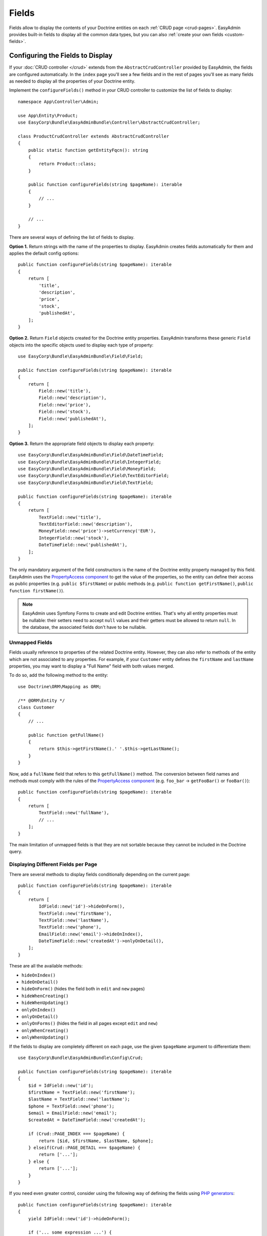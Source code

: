 Fields
======

Fields allow to display the contents of your Doctrine entities on each
:ref:`CRUD page <crud-pages>`. EasyAdmin provides built-in fields to display
all the common data types, but you can also :ref:`create your own fields <custom-fields>`.

Configuring the Fields to Display
---------------------------------

If your :doc:`CRUD controller </crud>` extends from the ``AbstractCrudController``
provided by EasyAdmin, the fields are configured automatically. In the ``index``
page you'll see a few fields and in the rest of pages you'll see as many fields
as needed to display all the properties of your Doctrine entity.

Implement the ``configureFields()`` method in your CRUD controller to customize
the list of fields to display::

    namespace App\Controller\Admin;

    use App\Entity\Product;
    use EasyCorp\Bundle\EasyAdminBundle\Controller\AbstractCrudController;

    class ProductCrudController extends AbstractCrudController
    {
        public static function getEntityFqcn(): string
        {
            return Product::class;
        }

        public function configureFields(string $pageName): iterable
        {
            // ...
        }

        // ...
    }

There are several ways of defining the list of fields to display.

**Option 1.** Return strings with the name of the properties to display. EasyAdmin
creates fields automatically for them and applies the default config options::

    public function configureFields(string $pageName): iterable
    {
        return [
            'title',
            'description',
            'price',
            'stock',
            'publishedAt',
        ];
    }

**Option 2.** Return ``Field`` objects created for the Doctrine entity properties.
EasyAdmin transforms these generic ``Field`` objects into the specific objects
used to display each type of property::

    use EasyCorp\Bundle\EasyAdminBundle\Field\Field;

    public function configureFields(string $pageName): iterable
    {
        return [
            Field::new('title'),
            Field::new('description'),
            Field::new('price'),
            Field::new('stock'),
            Field::new('publishedAt'),
        ];
    }

**Option 3.** Return the appropriate field objects to display each property::

    use EasyCorp\Bundle\EasyAdminBundle\Field\DateTimeField;
    use EasyCorp\Bundle\EasyAdminBundle\Field\IntegerField;
    use EasyCorp\Bundle\EasyAdminBundle\Field\MoneyField;
    use EasyCorp\Bundle\EasyAdminBundle\Field\TextEditorField;
    use EasyCorp\Bundle\EasyAdminBundle\Field\TextField;

    public function configureFields(string $pageName): iterable
    {
        return [
            TextField::new('title'),
            TextEditorField::new('description'),
            MoneyField::new('price')->setCurrency('EUR'),
            IntegerField::new('stock'),
            DateTimeField::new('publishedAt'),
        ];
    }

The only mandatory argument of the field constructors is the name of the
Doctrine entity property managed by this field. EasyAdmin uses the
`PropertyAccess component`_ to get the value of the properties, so the entity
can define their access as public properties (e.g. ``public $firstName``) or
public methods (e.g. ``public function getFirstName()``, ``public function
firstName()``).

.. note::

    EasyAdmin uses Symfony Forms to create and edit Doctrine entities. That's
    why all entity properties must be nullable: their setters need to accept
    ``null`` values and their getters must be allowed to return ``null``. In the
    database, the associated fields don't have to be nullable.

Unmapped Fields
~~~~~~~~~~~~~~~

Fields usually reference to properties of the related Doctrine entity. However,
they can also refer to methods of the entity which are not associated to any
properties. For example, if your ``Customer`` entity defines the ``firstName``
and ``lastName`` properties, you may want to display a "Full Name" field with
both values merged.

To do so, add the following method to the entity::

    use Doctrine\ORM\Mapping as ORM;

    /** @ORM\Entity */
    class Customer
    {
        // ...

        public function getFullName()
        {
            return $this->getFirstName().' '.$this->getLastName();
        }
    }

Now, add a ``fullName`` field that refers to this ``getFullName()`` method. The
conversion between field names and methods must comply with the rules of the
`PropertyAccess component`_ (e.g. ``foo_bar`` -> ``getFooBar()`` or ``fooBar()``)::

    public function configureFields(string $pageName): iterable
    {
        return [
            TextField::new('fullName'),
            // ...
        ];
    }

The main limitation of unmapped fields is that they are not sortable because
they cannot be included in the Doctrine query.

Displaying Different Fields per Page
~~~~~~~~~~~~~~~~~~~~~~~~~~~~~~~~~~~~

There are several methods to display fields conditionally depending on the
current page::

    public function configureFields(string $pageName): iterable
    {
        return [
            IdField::new('id')->hideOnForm(),
            TextField::new('firstName'),
            TextField::new('lastName'),
            TextField::new('phone'),
            EmailField::new('email')->hideOnIndex(),
            DateTimeField::new('createdAt')->onlyOnDetail(),
        ];
    }

These are all the available methods:

* ``hideOnIndex()``
* ``hideOnDetail()``
* ``hideOnForm()`` (hides the field both in ``edit`` and ``new`` pages)
* ``hideWhenCreating()``
* ``hideWhenUpdating()``
* ``onlyOnIndex()``
* ``onlyOnDetail()``
* ``onlyOnForms()`` (hides the field in all pages except ``edit`` and ``new``)
* ``onlyWhenCreating()``
* ``onlyWhenUpdating()``

If the fields to display are completely different on each page, use the given
``$pageName`` argument to differentiate them::

    use EasyCorp\Bundle\EasyAdminBundle\Config\Crud;

    public function configureFields(string $pageName): iterable
    {
        $id = IdField::new('id');
        $firstName = TextField::new('firstName');
        $lastName = TextField::new('lastName');
        $phone = TextField::new('phone');
        $email = EmailField::new('email');
        $createdAt = DateTimeField::new('createdAt');

        if (Crud::PAGE_INDEX === $pageName) {
            return [$id, $firstName, $lastName, $phone];
        } elseif(Crud::PAGE_DETAIL === $pageName) {
            return ['...'];
        } else {
            return ['...'];
        }
    }

If you need even greater control, consider using the following way of defining
the fields using `PHP generators`_::

    public function configureFields(string $pageName): iterable
    {
        yield IdField::new('id')->hideOnForm();

        if ('... some expression ...') {
            yield TextField::new('firstName');
            yield TextField::new('lastName');
        }

        yield TextField::new('phone');
        yield EmailField::new('email')->hideOnIndex();
        yield DateTimeField::new('createdAt')->onlyOnDetail();
    }

Field Layout
------------

In pages where you display lots of fields, you can divide them in groups using
the "panels" created with the special ``FormField`` object::

    use EasyCorp\Bundle\EasyAdminBundle\Field\FormField;

    public function configureFields(string $pageName): iterable
    {
        return [
            IdField::new('id')->hideOnForm(),

            // panels usually display only a title
            FormField::addPanel('User Details'),
            TextField::new('firstName'),
            TextField::new('lastName'),

            // panels without titles only display a separation between fields
            FormField::addPanel(),
            DateTimeField::new('createdAt')->onlyOnDetail(),

            // panels can also define their icon, CSS class and help message
            FormField::addPanel('Contact information')
                ->setIcon('phone')->addCssClass('optional')
                ->setHelp('Phone number is preferred'),
            TextField::new('phone'),
            TextField::new('email')->hideOnIndex(),
        ];
    }

Field Types
-----------

These are all the built-in fields provided by EasyAdmin:

.. class:: list-config-options list-config-options--complex

* ``ArrayField``
* ``AssociationField``
* ``AvatarField``
* ``BooleanField``
* ``ChoiceField``
* ``CodeEditorField``
* ``CollectionField``
* ``ColorField``
* ``CountryField``
* ``CurrencyField``
* ``DateField``
* ``DateTimeField``
* ``EmailField``
* ``HiddenField``
* ``IdField``
* ``ImageField``
* ``IntegerField``
* ``LanguageField``
* ``LocaleField``
* ``MoneyField``
* ``NumberField``
* ``PercentField``
* ``SlugField``
* ``TelephoneField``
* ``TextareaField``
* ``TextEditorField``
* ``TextField``
* ``TimeField``
* ``TimezoneField``
* ``UrlField``

Field Configuration
-------------------

This section shows the config options available for all field types. In addition,
some fields define additional config options, as shown in the
:ref:`fields reference <fields_reference>`.

Label Options
~~~~~~~~~~~~~

The second optional argument of the field constructors is the label::

    // not defining the label explicitly or setting it to NULL means
    // that the label is autogenerated (e.g. 'firstName' -> 'First Name')
    TextField::new('firstName'),
    TextField::new('firstName', null),

    // set the label explicitly to display exactly that label
    TextField::new('firstName', 'Name'),

    // set the label to FALSE to not display any label for this field
    TextField::new('firstName', false),

Design Options
~~~~~~~~~~~~~~

::

    TextField::new('firstName', 'Name')
        // CSS class/classes are applied to the field contents (in the 'index' page)
        // or to the row that wraps the contents (in the 'detail', 'edit' and 'new' pages)

        // use this method to add new classes to the ones applied by EasyAdmin
        ->addCssClass('text-large text-bold')
        // use this other method if you want to remove any CSS class added by EasyAdmin
        ->setCssClass('text-large text-bold')

        // this defines the Twig template used to render this field in 'index' and 'detail' pages
        // (this is not used in the 'edit'/'new' pages because they use Symfony Forms themes)
        ->setTemplatePath('admin/fields/my_template.html.twig')

        // only applied to 'index' page. Useful for example to right-align numbers
        ->setTextAlign('right')

Formatting Options
~~~~~~~~~~~~~~~~~~

The ``formatValue()`` method allows to apply a PHP callable to the value before
rendering it in the ``index`` and ``detail`` pages::

    IntegerField::new('stock', 'Stock')
        // callbacks usually take only the current value as argument
        ->formatValue(function ($value) {
            return $value < 10 ? sprintf('%d **LOW STOCK**', $value) : $value;
        });

    TextEditorField::new('description')
        // callables also receives the entire entity instance as the second argument
        ->formatValue(function ($value, $entity) {
            return $entity->isPublished() ? $value : 'Coming soon...';
        });

    // in PHP 7.4 and newer you can use arrow functions
    // ->formatValue(fn ($value) => $value < 10 ? sprintf('%d **LOW STOCK**', $value) : $value);
    // ->formatValue(fn ($value, $entity) => $entity->isPublished() ? $value : 'Coming soon...');

Misc. Options
~~~~~~~~~~~~~

::

    TextField::new('firstName', 'Name')
        // if TRUE, listing can be sorted by this field (default: TRUE)
        // unmapped fields and Doctrine associations cannot be sorted
        ->setSortable(false)

        // help message displayed for this field in the 'detail', 'edit' and 'new' pages
        ->setHelp('...')

        // the Symfony Form type used to render this field in 'edit'/'new' pages
        // (fields have good default values for this option, so you don't usually configure this)
        ->setFormType(TextType::class)

        // an array of parameters passed to the Symfony form type
        ->setFormTypeOptions(['option_name' => 'option_value'])

.. _fields_reference:

Fields Reference
----------------

.. note::

    This section is not ready yet. We're working on it. Meanwhile, you can rely
    on your IDE auto-completion to discover all the config options of each field.

.. _custom-fields:

Creating Custom Fields
----------------------

A field is a class that implements
``EasyCorp\Bundle\EasyAdminBundle\Contracts\Field\FieldInterface``. Although the
interface only requires to implement a few methods, you may want to add all the
methods available in built-in fields to configure all the common field options.
You can use the ``EasyCorp\Bundle\EasyAdminBundle\Field\FieldTrait`` for that.

Imagine that you want to create a custom ``MapField`` that renders a full map
for a given postal address. This is the class you could create for the field::

    namespace App\Admin\Field;

    use EasyCorp\Bundle\EasyAdminBundle\Contracts\Field\FieldInterface;
    use EasyCorp\Bundle\EasyAdminBundle\Field\FieldTrait;
    use Symfony\Component\Form\Extension\Core\Type\TextareaType;

    final class MapField implements FieldInterface
    {
        use FieldTrait;

        /**
         * @param string|false|null $label
         */
        public static function new(string $propertyName, $label = null): self
        {
            return (new self())
                ->setProperty($propertyName)
                ->setLabel($label)

                // this template is used in 'index' and 'detail' pages
                ->setTemplatePath('admin/field/map.html.twig')

                // this is used in 'edit' and 'new' pages to edit the field contents
                // you can use your own form types too
                ->setFormType(TextareaType::class)
                ->addCssClass('field-map')

                // loads the CSS and JS assets associated to the given Webpack Encore entry
                // in any CRUD page (index/detail/edit/new). It's equivalent to calling
                // encore_entry_link_tags('...') and encore_entry_script_tags('...')
                ->addWebpackEncoreEntry('admin-field-map')

                // these methods allow to define the web assets loaded when the
                // field is displayed in any CRUD page (index/detail/edit/new)
                ->addCssFiles('js/admin/field-map.css')
                ->addJsFiles('js/admin/field-map.js')
            ;
        }
    }

Next, create the template used to render the field in the ``index`` and ``detail``
:ref:`CRUD pages <crud-pages>`. The template can use any `Twig templating features`_
and the following variables:

* ``ea``, a ``EasyCorp\Bundle\EasyAdminBundle\Context\AdminContext``
  instance which stores the :ref:`admin context <admin-context>` and it's
  available in all backend templates;
* ``field``, a ``EasyCorp\Bundle\EasyAdminBundle\Dto\FieldDto``
  instance which stores the config and value of the field being rendered;
* ``entity``, a ``EasyCorp\Bundle\EasyAdminBundle\Dto\EntityDto``
  instance which stores the instance of the entity which the field belongs to
  and other useful data about that Doctrine entity.

.. note::

    This template is not used in the ``edit`` and ``new`` :ref:`CRUD pages <crud-pages>`,
    which use `Symfony Form themes`_ to define how each form field is displayed.

That's all. You can now use this field in any of your CRUD controllers::

    use App\Admin\MapField;

    public function configureFields(string $pageName): iterable
    {
        return [
            // ...
            MapField::new('shipAddress'),
        ];
    }

Custom Options
~~~~~~~~~~~~~~

If your field is configurable in any way, you can add custom options for it.
The recommended way of adding options is defining their names as public constants
in the field object and use the ``setCustomOption()`` method defined in the
``FieldTrait`` to set their values.

Imagine that the ``MapField`` defined in the previous section allows to use
either Google Maps or OpenStreetMap to render the maps. You can add that
option as follows::

    namespace App\Admin\Field;

    use EasyCorp\Bundle\EasyAdminBundle\Contracts\Field\FieldInterface;
    use Symfony\Component\Form\Extension\Core\Type\TextareaType;

    final class MapField implements FieldInterface
    {
        use FieldTrait;

        public const OPTION_MAP_PROVIDER = 'mapProvider';

        public static function new(string $propertyName, ?string $label = null): self
        {
            return (new self())
                // ...
                ->setCustomOption(self::OPTION_MAP_PROVIDER, 'openstreetmap')
            ;
        }

        public function useGoogleMaps(): self
        {
            $this->setCustomOption(self::OPTION_MAP_PROVIDER, 'google');

            return $this;
        }

        public function useOpenStreetMap(): self
        {
            $this->setCustomOption(self::OPTION_MAP_PROVIDER, 'openstreetmap');

            return $this;
        }
    }

Later you can access these options via the ``getCustomOptions()`` method of the
field DTO. For example, in a Twig template:

.. code-block:: twig

    {# admin/field/map.html.twig #}
    {% if 'google' === field.customOptions.get('mapProvider') %}
        {# ... #}
    {% endif %}

    {# if you defined the field options as public constants, you can access
       them in the template too (although resulting code is a bit verbose) #}
    {% set map_provider_option = constant('App\\Admin\\MapField::OPTION_MAP_PROVIDER') %}
    {% if 'google' === field.customOptions.get(map_provider_option) %}
        {# ... #}
    {% endif %}

Field Configurators
-------------------

Some default options of some fields depend on the value of the of the entity
property, which is only available during runtime. That's why you can optionally
define a **field configurator**, which is a class that updates the config of the
field before rendering them.

EasyAdmin defines lots of configurators for its built-in fields. You can create
your own configurators too (either to configure your own fields and/or the
built-in fields). Field configurators are classes that implement
``EasyCorp\Bundle\EasyAdminBundle\Contracts\Field\FieldConfiguratorInterface``.

Once implemented, define a Symfony service for your configurator and tag it with
the ``ea.field_configurator`` tag. Optionally you can define the ``priority``
attribute of the tag to run your configurator before or after the built-in ones.

.. _`PropertyAccess component`: https://symfony.com/doc/current/components/property_access.html
.. _`PHP generators`: https://www.php.net/manual/en/language.generators.overview.php
.. _`Twig templating features`: https://twig.symfony.com/doc/3.x/
.. _`Symfony Form themes`: https://symfony.com/doc/current/form/form_themes.html
